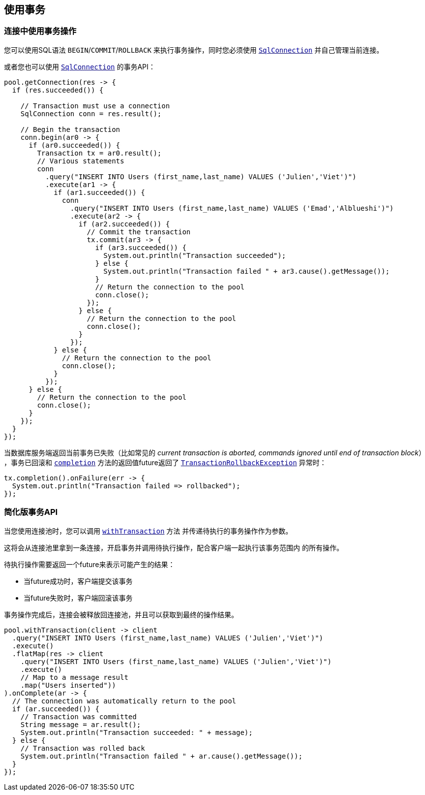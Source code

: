 [[_using_transactions]]
== 使用事务

[[_transactions_with_connections]]
=== 连接中使用事务操作

您可以使用SQL语法 `BEGIN`/`COMMIT`/`ROLLBACK` 来执行事务操作，同时您必须使用
`link:../../apidocs/io/vertx/sqlclient/SqlConnection.html[SqlConnection]` 并自己管理当前连接。

或者您也可以使用 `link:../../apidocs/io/vertx/sqlclient/SqlConnection.html[SqlConnection]` 的事务API：

[source,java]
----
pool.getConnection(res -> {
  if (res.succeeded()) {

    // Transaction must use a connection
    SqlConnection conn = res.result();

    // Begin the transaction
    conn.begin(ar0 -> {
      if (ar0.succeeded()) {
        Transaction tx = ar0.result();
        // Various statements
        conn
          .query("INSERT INTO Users (first_name,last_name) VALUES ('Julien','Viet')")
          .execute(ar1 -> {
            if (ar1.succeeded()) {
              conn
                .query("INSERT INTO Users (first_name,last_name) VALUES ('Emad','Alblueshi')")
                .execute(ar2 -> {
                  if (ar2.succeeded()) {
                    // Commit the transaction
                    tx.commit(ar3 -> {
                      if (ar3.succeeded()) {
                        System.out.println("Transaction succeeded");
                      } else {
                        System.out.println("Transaction failed " + ar3.cause().getMessage());
                      }
                      // Return the connection to the pool
                      conn.close();
                    });
                  } else {
                    // Return the connection to the pool
                    conn.close();
                  }
                });
            } else {
              // Return the connection to the pool
              conn.close();
            }
          });
      } else {
        // Return the connection to the pool
        conn.close();
      }
    });
  }
});
----

当数据库服务端返回当前事务已失败（比如常见的 _current transaction is aborted, commands ignored until end of transaction block_）
，事务已回滚和 `link:../../apidocs/io/vertx/sqlclient/Transaction.html#completion--[completion]` 方法的返回值future返回了
`link:../../apidocs/io/vertx/sqlclient/TransactionRollbackException.html[TransactionRollbackException]` 异常时：

[source,java]
----
tx.completion().onFailure(err -> {
  System.out.println("Transaction failed => rollbacked");
});
----

[[_simplified_transaction_api]]
=== 简化版事务API

当您使用连接池时，您可以调用 `link:../../apidocs/io/vertx/sqlclient/Pool.html#withTransaction-java.util.function.Function-io.vertx.core.Handler-[withTransaction]` 方法
并传递待执行的事务操作作为参数。

这将会从连接池里拿到一条连接，开启事务并调用待执行操作，配合客户端一起执行该事务范围内
的所有操作。

待执行操作需要返回一个future来表示可能产生的结果：

- 当future成功时，客户端提交该事务
- 当future失败时，客户端回滚该事务

事务操作完成后，连接会被释放回连接池，并且可以获取到最终的操作结果。

[source,java]
----
pool.withTransaction(client -> client
  .query("INSERT INTO Users (first_name,last_name) VALUES ('Julien','Viet')")
  .execute()
  .flatMap(res -> client
    .query("INSERT INTO Users (first_name,last_name) VALUES ('Julien','Viet')")
    .execute()
    // Map to a message result
    .map("Users inserted"))
).onComplete(ar -> {
  // The connection was automatically return to the pool
  if (ar.succeeded()) {
    // Transaction was committed
    String message = ar.result();
    System.out.println("Transaction succeeded: " + message);
  } else {
    // Transaction was rolled back
    System.out.println("Transaction failed " + ar.cause().getMessage());
  }
});
----
